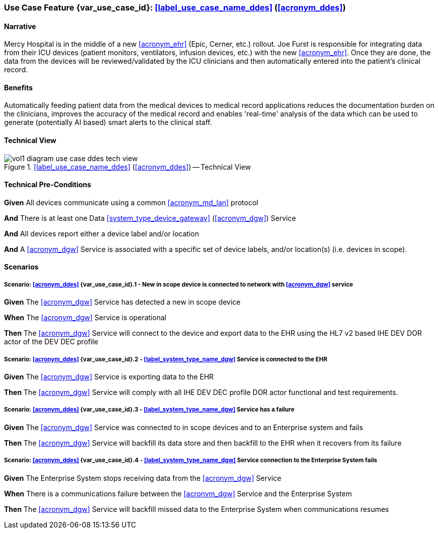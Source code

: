 [#vol1_clause_appendix_c_use_case_ddes,sdpi_offset=5]
=== Use Case Feature {var_use_case_id}: <<label_use_case_name_ddes>> (<<acronym_ddes>>)

// NOTE:  See use case labels in document-declarations.adoc

==== Narrative

Mercy Hospital is in the middle of a new <<acronym_ehr>> (Epic, Cerner, etc.) rollout.  Joe Furst is responsible for integrating data from their ICU devices (patient monitors, ventilators, infusion devices, etc.) with the new <<acronym_ehr>>.  Once they are done, the data from the devices will be reviewed/validated by the ICU clinicians and then automatically entered into the patient’s clinical record.

==== Benefits
Automatically feeding patient data from the medical devices to medical record applications reduces the documentation burden on the clinicians, improves the accuracy of the medical record and enables 'real-time' analysis of the data which can be used to generate (potentially AI based) smart alerts to the clinical staff.

==== Technical View

.<<label_use_case_name_ddes>> (<<acronym_ddes>>) -- Technical View

image::../images/vol1-diagram-use-case-ddes-tech-view.svg[]

[#vol1_clause_appendix_c_use_case_ddes_technical_precondition]
==== Technical Pre-Conditions

*Given* All devices communicate using a common <<acronym_md_lan>> protocol

*And* There is at least one Data <<system_type_device_gateway>> (<<acronym_dgw>>) Service

*And* All devices report either a device label and/or location

*And* A <<acronym_dgw>> Service is associated with a specific set of device labels, and/or location(s) (i.e. devices in scope).

[#vol1_clause_appendix_c_use_case_ddes_scenarios]
==== Scenarios

===== Scenario: <<acronym_ddes>> {var_use_case_id}.1 - New in scope device is connected to network with <<acronym_dgw>> service

*Given* The <<acronym_dgw>> Service has detected a new in scope device

*When* The <<acronym_dgw>> Service is operational

*Then* The <<acronym_dgw>> Service will connect to the device and export data to the EHR using the HL7 v2 based IHE DEV DOR actor of the DEV DEC profile

////
#TODO:  REMOVE EXPLICIT PROFILE REFERENCES; let profiles link to gateway actors & profile roles#
////

===== Scenario: <<acronym_ddes>> {var_use_case_id}.2 - <<label_system_type_name_dgw>> Service is connected to the EHR

*Given* The <<acronym_dgw>> Service is exporting data to the EHR

*Then* The <<acronym_dgw>> Service will comply with all IHE DEV DEC profile DOR actor functional and test requirements.

===== Scenario: <<acronym_ddes>> {var_use_case_id}.3 - <<label_system_type_name_dgw>> Service has a failure

*Given* The <<acronym_dgw>> Service was connected to in scope devices and to an Enterprise system and fails

*Then* The <<acronym_dgw>> Service will backfill its data store and then backfill to the EHR when it recovers from its failure

===== Scenario: <<acronym_ddes>> {var_use_case_id}.4 - <<label_system_type_name_dgw>> Service connection to the Enterprise System fails

*Given* The Enterprise System stops receiving data from the <<acronym_dgw>> Service

*When* There is a communications failure between the <<acronym_dgw>> Service and the Enterprise System

*Then* The <<acronym_dgw>> Service will backfill missed data to the Enterprise System when communications resumes




